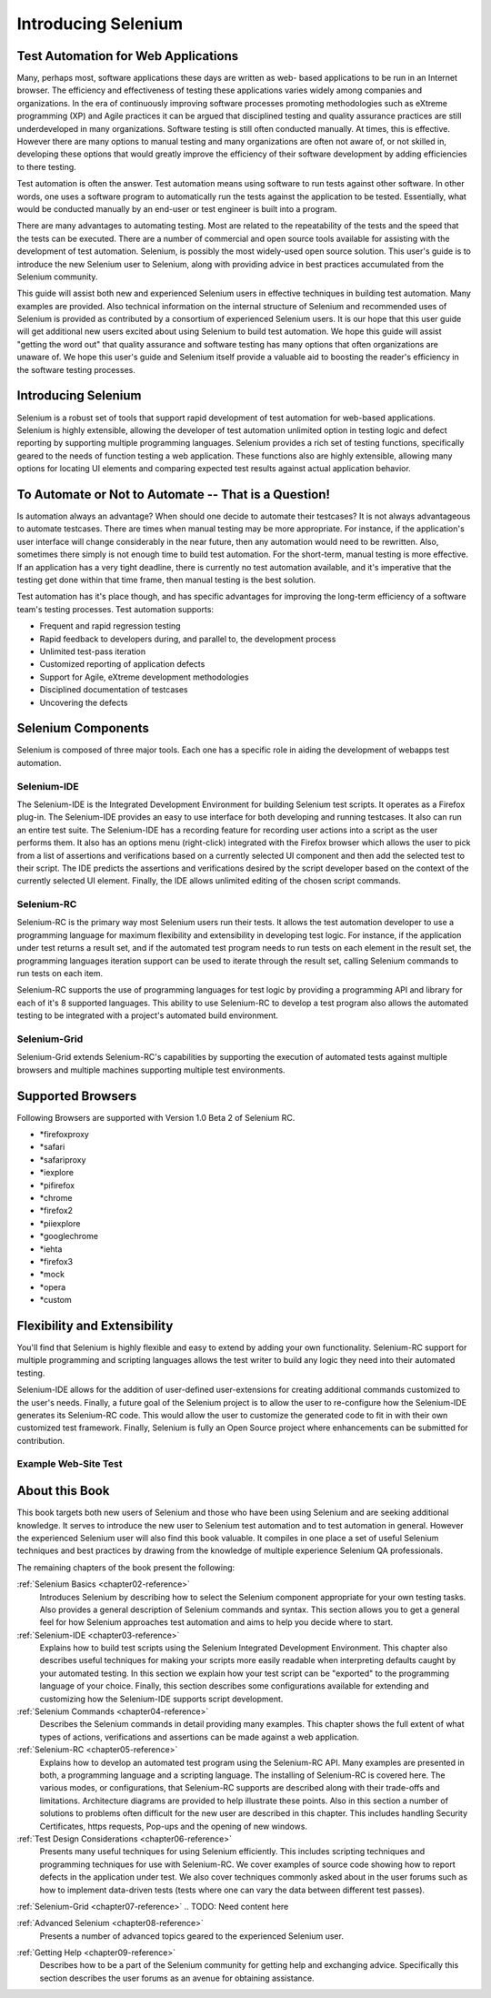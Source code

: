 .. _chapter01-reference:

Introducing Selenium 
====================

.. This is a very rough draft have not proofread it yet. Still, you are 
   welcome to provide comments. 

Test Automation for Web Applications
------------------------------------

Many, perhaps most, software applications these days are written as web-
based applications to be run in an Internet browser. The efficiency and 
effectiveness of testing these applications varies widely among companies and 
organizations. In the era of continuously improving software processes 
promoting methodologies such as eXtreme programming  (XP) and Agile practices 
it can be argued that disciplined testing and quality assurance practices are 
still underdeveloped in many organizations. Software testing is still often 
conducted manually. At times, this is effective. However there are many 
options to manual testing and many organizations are often not aware of, or 
not skilled in, developing these options that would greatly improve the 
efficiency of their software development by adding efficiencies to there 
testing. 

Test automation is often the answer. Test automation means using software 
to run tests against other software. In other words, one uses a software 
program to automatically run the tests against the application to be tested.
Essentially, what would be conducted manually by an end-user or test 
engineer is built into a program. 
  
There are many advantages to automating testing. Most are related to 
the repeatability of the tests and the speed that the tests can be executed.
There are a number of commercial and open source tools available for assisting
with the development of test automation. Selenium, is possibly the most 
widely-used open source solution. This user's guide is to introduce the new 
Selenium user to Selenium, along with providing advice in best practices 
accumulated from the Selenium community. 

This guide will assist both new and experienced Selenium users in 
effective techniques in building test automation. Many examples are provided. 
Also technical information on the internal structure of Selenium and recommended
uses of Selenium is provided as contributed by a consortium of experienced 
Selenium users. It is our hope that this user guide will get additional new 
users excited about using Selenium to build test automation.  We hope this guide
will assist "getting the word out" that quality assurance and software testing
has many options that often organizations are unaware of. We hope this user's 
guide and Selenium itself provide a valuable aid to boosting the reader's 
efficiency in the software testing processes. 

Introducing Selenium 
--------------------

Selenium is a robust set of tools that support rapid development of test 
automation for web-based applications. Selenium is highly extensible, 
allowing the developer of test automation unlimited option in testing logic 
and defect reporting by supporting multiple programming languages. Selenium 
provides a rich set of testing functions, specifically geared to the needs 
of function testing a web application. These functions also are highly 
extensible, allowing many options for locating UI elements and comparing 
expected test results against actual application behavior. 

To Automate or Not to Automate -- That is a Question!
-----------------------------------------------------

Is automation always an advantage? When should one decide to automate their 
testcases? It is not always advantageous to automate testcases. There are 
times when manual testing may be more appropriate. For instance, if the 
application's user interface will change considerably in the near future, 
then any automation would need to be rewritten. Also, sometimes there simply 
is not enough time to build test automation. For the short-term, manual testing 
is more effective. If an application has a very tight deadline, there is 
currently no test automation available, and it's imperative that the testing 
get done within that time frame, then manual testing is the best solution. 

Test automation has it's place though, and has specific advantages for 
improving the long-term efficiency of a software team's testing processes. 
Test automation supports:
  
* Frequent and rapid regression testing 
* Rapid feedback to developers during, and parallel to, the development process 
* Unlimited test-pass iteration 
* Customized reporting of application defects 
* Support for Agile, eXtreme development methodologies 
* Disciplined documentation of testcases
* Uncovering the defects
  
.. TODO: expand on the points a bit more. 

Selenium Components
-------------------

Selenium is composed of three major tools. Each one has a specific role in 
aiding the development of webapps test automation. 

Selenium-IDE
~~~~~~~~~~~~

The Selenium-IDE is the Integrated Development Environment for building 
Selenium test scripts. It operates as a Firefox plug-in. The Selenium-IDE 
provides an easy to use interface for both developing and running testcases. 
It also can run an entire test suite. The Selenium-IDE has a recording feature
for recording user actions into a script as the user performs them. 
It also has an options menu (right-click) integrated with the Firefox browser 
which allows the user to pick from a list of assertions and verifications 
based on a currently selected UI component and then add the selected test to 
their script. The IDE predicts the assertions and verifications desired by 
the script developer based on the context of the currently selected UI element.
Finally, the IDE allows unlimited editing of the chosen script commands. 

Selenium-RC
~~~~~~~~~~~~

Selenium-RC is the primary way most Selenium users run their tests. It allows
the test automation developer to use a programming language for maximum 
flexibility and extensibility in developing test logic. For instance, if the 
application under test returns a result set, and if the automated test program
needs to run tests on each element in the result set, the programming languages
iteration support can be used to iterate through the result set, calling 
Selenium commands to run tests on each item. 

.. Dave: I think an example would be a good idea here so that the reader can 
   immediately see the advantage of using Selenium-RC. Maybe some pseudo code.

.. Santi: I think that the previous paragraph is really the example...
   maybe we can make that example more simple.

Selenium-RC supports the use of programming languages for test logic by 
providing a programming API and library for each of it's 8 supported languages.
This ability to use Selenium-RC to develop a test program also allows the automated 
testing to be integrated with a project's automated build environment.

.. TODO: double-check this 

Selenium-Grid 
~~~~~~~~~~~~~~

Selenium-Grid extends Selenium-RC's capabilities by supporting the execution 
of automated tests against multiple browsers and multiple machines supporting 
multiple test environments. 
  
.. TODO: Research this and expand this section. 
  
Supported Browsers
------------------

.. Tarun: Version 1.0 Beta 2 of Selenium list following supported browsers if
   wrong browser string is provided while creating object for Default Selenium.
   I hope these are the supported browsers :-)
   
.. Santi: I'm not sure if giving the string used for selenium instantiation is
   helpful in this content, let's remember that we are in the selenium 
   introduction and probably no one reading this will understand what 
   \*piiexplore or *chrome mean...
   
Following Browsers are supported with Version 1.0 Beta 2 of Selenium RC.

- \*firefoxproxy
- \*safari
- \*safariproxy
- \*iexplore
- \*pifirefox
- \*chrome
- \*firefox2
- \*piiexplore
- \*googlechrome
- \*iehta
- \*firefox3
- \*mock
- \*opera
- \*custom
   
.. TODO: Look this up and get the specific versions off SeleniumHQ.org 
  
Flexibility and Extensibility
------------------------------

You'll find that Selenium is highly flexible and easy to extend by adding your 
own functionality. Selenium-RC support for multiple programming and scripting 
languages allows the test writer to build any logic they need into their 
automated testing. 
  
Selenium-IDE allows for the addition of user-defined user-extensions for 
creating additional commands customized to the user's needs. Finally, a future 
goal of the Selenium project is to allow the user to re-configure how the 
Selenium-IDE generates its Selenium-RC code. This would allow the user to 
customize the generated code to fit in with their own customized test framework.
Finally, Selenium is fully an Open Source project where enhancements can be 
submitted for contribution. 

.. Can I make this statement?  If so, how should I reword this?  
  
Example Web-Site Test
~~~~~~~~~~~~~~~~~~~~~

.. To be determined, based on other examples occurring later in the doc. 
   Do we even need a sample website introduced this early?  Possibly not. 
   We can either have a sample website used through the book for illustrations, 
   or just do different examples at each point where an example is needed. 
   We'll figure that out as this doc progresses. 

.. Santiago: Maybe we can create a sample website, where users can practice on tests 
   creation and we can base our examples on. I have a basic AJAX webapp that 
   I developed in PHP for college, it has a CRUD and a contact form. I'll take 
   a look at it and post it for you to see it.
  
.. I'm not sure about this section. We already have some sample test scripts in
   both the IDE and RC sections. In addition, I'm not sure if the selenium
   introduction is the right place to start putting code.

About this Book
---------------

This book targets both new users of Selenium and those who have been using 
Selenium and are seeking additional knowledge. It serves to introduce the new 
user to Selenium test automation and to test automation in general. However 
the experienced Selenium user will also find this book valuable. It compiles 
in one place a set of useful Selenium techniques and best practices by drawing 
from the knowledge of multiple experience Selenium QA professionals. 

The remaining chapters of the book present the following:

:ref:`Selenium Basics <chapter02-reference>`
    Introduces Selenium by describing how to select the Selenium component 
    appropriate for your own testing tasks. Also provides a general 
    description of Selenium commands and syntax. This section allows you to 
    get a general feel for how Selenium approaches test automation and aims to 
    help you decide where to start. 

:ref:`Selenium-IDE <chapter03-reference>`
    Explains how to build test scripts using the Selenium Integrated Development 
    Environment. This chapter also describes useful techniques for making your 
    scripts more easily readable when interpreting defaults caught by your 
    automated testing. In this section we explain how your test script can be 
    "exported" to the programming language of your choice. Finally, this section 
    describes some configurations available for extending and customizing how 
    the Selenium-IDE supports script development. 

:ref:`Selenium Commands <chapter04-reference>`
    Describes the Selenium commands in detail providing many examples. This 
    chapter shows the full extent of what types of actions, verifications and 
    assertions can be made against a web application. 

:ref:`Selenium-RC <chapter05-reference>`
    Explains how to develop an automated test program using the Selenium-RC API.
    Many examples are presented in both, a programming language and a scripting 
    language. The installing of Selenium-RC is covered here. The various modes,
    or configurations, that Selenium-RC supports are described along with their 
    trade-offs and limitations. Architecture diagrams are provided to help 
    illustrate these points. Also in this section a number of solutions to 
    problems often difficult for the new user are described in this chapter. This 
    includes handling Security Certificates, https requests, Pop-ups and the 
    opening of new windows. 

:ref:`Test Design Considerations <chapter06-reference>`
    Presents many useful techniques for using Selenium efficiently. This 
    includes scripting techniques and programming techniques for use with 
    Selenium-RC. We cover examples of source code showing how to report defects 
    in the application under test. We also cover techniques commonly asked about 
    in the user forums such as how to implement data-driven tests (tests where 
    one can vary the data between different test passes).
        
.. TODO: Need to look at the TOC and expand this paragraph a little. 

:ref:`Selenium-Grid <chapter07-reference>`
.. TODO: Need content here
  
:ref:`Advanced Selenium <chapter08-reference>`
    Presents a number of advanced topics geared to the experienced Selenium 
    user. 
        
.. TODO: Need to look at the TOC and see what we put here. Add another 
   sentence or two describing this section. 
  
:ref:`Getting Help <chapter09-reference>`
    Describes how to be a part of the Selenium community for getting help and 
    exchanging advice. Specifically this section describes the user forums as 
    an avenue for obtaining assistance. 
